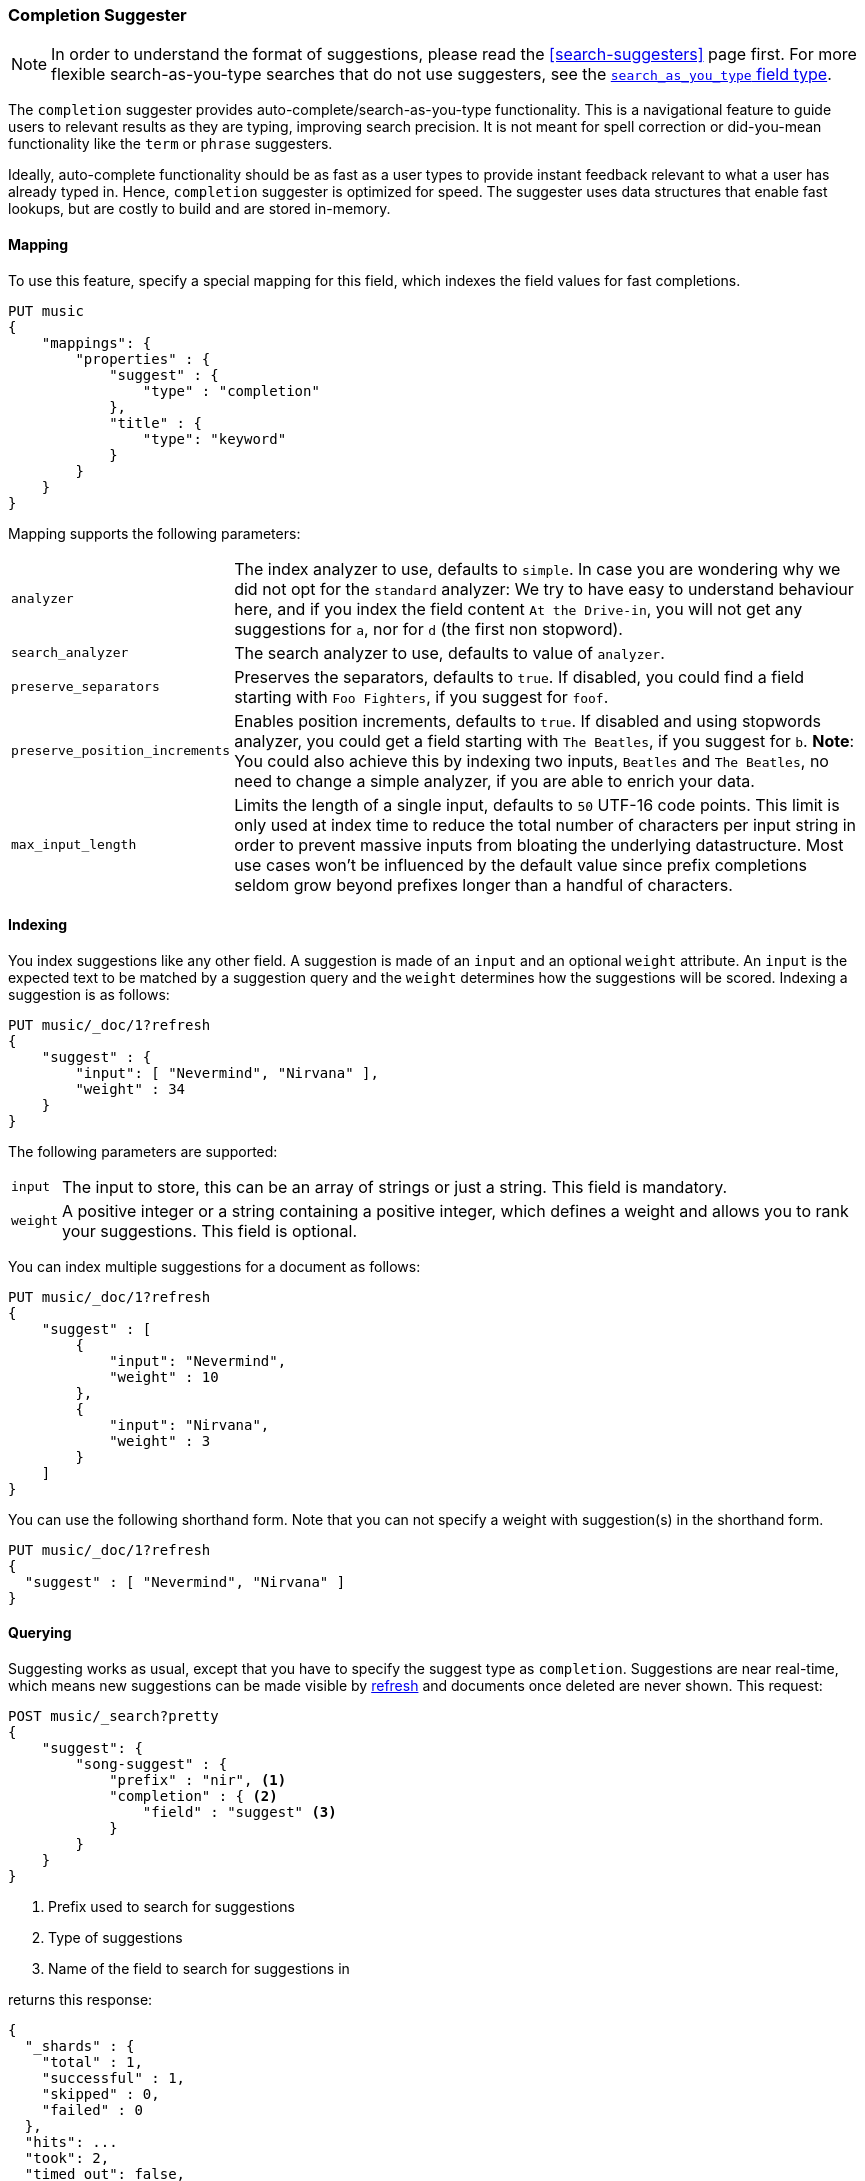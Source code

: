 [[search-suggesters-completion]]
=== Completion Suggester

NOTE: In order to understand the format of suggestions, please
read the <<search-suggesters>> page first. For more flexible
search-as-you-type searches that do not use suggesters, see the
<<search-as-you-type,`search_as_you_type` field type>>.

The `completion` suggester provides auto-complete/search-as-you-type
functionality. This is a navigational feature to guide users to
relevant results as they are typing, improving search precision.
It is not meant for spell correction or did-you-mean functionality
like the `term` or `phrase` suggesters.

Ideally, auto-complete functionality should be as fast as a user
types to provide instant feedback relevant to what a user has already
typed in. Hence, `completion` suggester is optimized for speed.
The suggester uses data structures that enable fast lookups,
but are costly to build and are stored in-memory.

[[completion-suggester-mapping]]
==== Mapping

To use this feature, specify a special mapping for this field,
which indexes the field values for fast completions.

[source,js]
--------------------------------------------------
PUT music
{
    "mappings": {
        "properties" : {
            "suggest" : {
                "type" : "completion"
            },
            "title" : {
                "type": "keyword"
            }
        }
    }
}
--------------------------------------------------
// CONSOLE
// TESTSETUP

Mapping supports the following parameters:

[horizontal]
`analyzer`::
    The index analyzer to use, defaults to `simple`.
    In case you are wondering why we did not opt for the `standard`
    analyzer: We try to have easy to understand behaviour here, and if you
    index the field content `At the Drive-in`, you will not get any
    suggestions for `a`, nor for `d` (the first non stopword).

`search_analyzer`::
    The search analyzer to use, defaults to value of `analyzer`.

`preserve_separators`::
    Preserves the separators, defaults to `true`.
    If disabled, you could find a field starting with `Foo Fighters`, if you
    suggest for `foof`.

`preserve_position_increments`::
    Enables position increments, defaults to `true`.
    If disabled and using stopwords analyzer, you could get a
    field starting with `The Beatles`, if you suggest for `b`. *Note*: You
    could also achieve this by indexing two inputs, `Beatles` and
    `The Beatles`, no need to change a simple analyzer, if you are able to
    enrich your data.

`max_input_length`::
    Limits the length of a single input, defaults to `50` UTF-16 code points.
    This limit is only used at index time to reduce the total number of
    characters per input string in order to prevent massive inputs from
    bloating the underlying datastructure. Most use cases won't be influenced
    by the default value since prefix completions seldom grow beyond prefixes longer
    than a handful of characters.

[[indexing]]
==== Indexing

You index suggestions like any other field. A suggestion is made of an
`input` and an optional `weight` attribute. An `input` is the expected
text to be matched by a suggestion query and the `weight` determines how
the suggestions will be scored. Indexing a suggestion is as follows:

[source,js]
--------------------------------------------------
PUT music/_doc/1?refresh
{
    "suggest" : {
        "input": [ "Nevermind", "Nirvana" ],
        "weight" : 34
    }
}
--------------------------------------------------
// CONSOLE
// TEST

The following parameters are supported:

[horizontal]
`input`::
    The input to store, this can be an array of strings or just
    a string. This field is mandatory.

`weight`::
    A positive integer or a string containing a positive integer,
    which defines a weight and allows you to rank your suggestions.
    This field is optional.

You can index multiple suggestions for a document as follows:

[source,js]
--------------------------------------------------
PUT music/_doc/1?refresh
{
    "suggest" : [
        {
            "input": "Nevermind",
            "weight" : 10
        },
        {
            "input": "Nirvana",
            "weight" : 3
        }
    ]
}
--------------------------------------------------
// CONSOLE
// TEST[continued]

You can use the following shorthand form. Note that you can not specify
a weight with suggestion(s) in the shorthand form.

[source,js]
--------------------------------------------------
PUT music/_doc/1?refresh
{
  "suggest" : [ "Nevermind", "Nirvana" ]
}
--------------------------------------------------
// CONSOLE
// TEST[continued]

[[querying]]
==== Querying

Suggesting works as usual, except that you have to specify the suggest
type as `completion`. Suggestions are near real-time, which means
new suggestions can be made visible by <<indices-refresh,refresh>> and
documents once deleted are never shown. This request:

[source,js]
--------------------------------------------------
POST music/_search?pretty
{
    "suggest": {
        "song-suggest" : {
            "prefix" : "nir", <1>
            "completion" : { <2>
                "field" : "suggest" <3>
            }
        }
    }
}
--------------------------------------------------
// CONSOLE
// TEST[continued]

<1> Prefix used to search for suggestions
<2> Type of suggestions
<3> Name of the field to search for suggestions in

returns this response:

[source,js]
--------------------------------------------------
{
  "_shards" : {
    "total" : 1,
    "successful" : 1,
    "skipped" : 0,
    "failed" : 0
  },
  "hits": ...
  "took": 2,
  "timed_out": false,
  "suggest": {
    "song-suggest" : [ {
      "text" : "nir",
      "offset" : 0,
      "length" : 3,
      "options" : [ {
        "text" : "Nirvana",
        "_index": "music",
        "_type": "_doc",
        "_id": "1",
        "_score": 1.0,
        "_source": {
          "suggest": ["Nevermind", "Nirvana"]
        }
      } ]
    } ]
  }
}
--------------------------------------------------
// TESTRESPONSE[s/"hits": .../"hits": "$body.hits",/]
// TESTRESPONSE[s/"took": 2,/"took": "$body.took",/]


IMPORTANT: `_source` meta-field must be enabled, which is the default
behavior, to enable returning `_source` with suggestions.

The configured weight for a suggestion is returned as `_score`. The
`text` field uses the `input` of your indexed suggestion. Suggestions
return the full document `_source` by default. The size of the `_source`
can impact performance due to disk fetch and network transport overhead.
To save some network overhead, filter out unnecessary fields from the `_source`
using <<search-request-source-filtering, source filtering>> to minimize
`_source` size. Note that the _suggest endpoint doesn't support source
filtering but using suggest on the `_search` endpoint does:

[source,js]
--------------------------------------------------
POST music/_search
{
    "_source": "suggest", <1>
    "suggest": {
        "song-suggest" : {
            "prefix" : "nir",
            "completion" : {
                "field" : "suggest", <2>
                "size" : 5 <3>
            }
        }
    }
}
--------------------------------------------------
// CONSOLE
// TEST[continued]

<1> Filter the source to return only the `suggest` field
<2> Name of the field to search for suggestions in
<3> Number of suggestions to return

Which should look like:

[source,js]
--------------------------------------------------
{
    "took": 6,
    "timed_out": false,
    "_shards" : {
        "total" : 1,
        "successful" : 1,
        "skipped" : 0,
        "failed" : 0
    },
    "hits": {
        "total" : {
            "value": 0,
            "relation": "eq"
        },
        "max_score" : null,
        "hits" : []
    },
    "suggest": {
        "song-suggest" : [ {
            "text" : "nir",
            "offset" : 0,
            "length" : 3,
            "options" : [ {
                "text" : "Nirvana",
                "_index": "music",
                "_type": "_doc",
                "_id": "1",
                "_score": 1.0,
                "_source": {
                    "suggest": ["Nevermind", "Nirvana"]
                }
            } ]
        } ]
    }
}
--------------------------------------------------
// TESTRESPONSE[s/"took": 6,/"took": $body.took,/]

The basic completion suggester query supports the following parameters:

[horizontal]
`field`:: The name of the field on which to run the query (required).
`size`::  The number of suggestions to return (defaults to `5`).
`skip_duplicates`:: Whether duplicate suggestions should be filtered out (defaults to `false`).

NOTE: The completion suggester considers all documents in the index.
See <<suggester-context>> for an explanation of how to query a subset of
documents instead.

NOTE: In case of completion queries spanning more than one shard, the suggest
is executed in two phases, where the last phase fetches the relevant documents
from shards, implying executing completion requests against a single shard is
more performant due to the document fetch overhead when the suggest spans
multiple shards. To get best performance for completions, it is recommended to
index completions into a single shard index. In case of high heap usage due to
shard size, it is still recommended to break index into multiple shards instead
of optimizing for completion performance.

[[skip_duplicates]]
==== Skip duplicate suggestions

Queries can return duplicate suggestions coming from different documents.
It is possible to modify this behavior by setting `skip_duplicates` to true.
When set, this option filters out documents with duplicate suggestions from the result.

[source,js]
--------------------------------------------------
POST music/_search?pretty
{
    "suggest": {
        "song-suggest" : {
            "prefix" : "nor",
            "completion" : {
                "field" : "suggest",
                "skip_duplicates": true
            }
        }
    }
}
--------------------------------------------------
// CONSOLE

WARNING: When set to true, this option can slow down search because more suggestions
need to be visited to find the top N.

[[fuzzy]]
==== Fuzzy queries

The completion suggester also supports fuzzy queries -- this means
you can have a typo in your search and still get results back.

[source,js]
--------------------------------------------------
POST music/_search?pretty
{
    "suggest": {
        "song-suggest" : {
            "prefix" : "nor",
            "completion" : {
                "field" : "suggest",
                "fuzzy" : {
                    "fuzziness" : 2
                }
            }
        }
    }
}
--------------------------------------------------
// CONSOLE

Suggestions that share the longest prefix to the query `prefix` will
be scored higher.

The fuzzy query can take specific fuzzy parameters.
The following parameters are supported:

[horizontal]
`fuzziness`::
    The fuzziness factor, defaults to `AUTO`.
    See  <<fuzziness>> for allowed settings.

`transpositions`::
    if set to `true`, transpositions are counted
    as one change instead of two, defaults to `true`

`min_length`::
    Minimum length of the input before fuzzy
    suggestions are returned, defaults `3`

`prefix_length`::
    Minimum length of the input, which is not
    checked for fuzzy alternatives, defaults to `1`

`unicode_aware`::
    If `true`, all measurements (like fuzzy edit
    distance, transpositions, and lengths) are
    measured in Unicode code points instead of
    in bytes.  This is slightly slower than raw
    bytes, so it is set to `false` by default.

NOTE: If you want to stick with the default values, but
      still use fuzzy, you can either use `fuzzy: {}`
      or `fuzzy: true`.

[[regex]]
==== Regex queries

The completion suggester also supports regex queries meaning
you can express a prefix as a regular expression

[source,js]
--------------------------------------------------
POST music/_search?pretty
{
    "suggest": {
        "song-suggest" : {
            "regex" : "n[ever|i]r",
            "completion" : {
                "field" : "suggest"
            }
        }
    }
}
--------------------------------------------------
// CONSOLE

The regex query can take specific regex parameters.
The following parameters are supported:

[horizontal]
`flags`::
    Possible flags are `ALL` (default), `ANYSTRING`, `COMPLEMENT`,
    `EMPTY`, `INTERSECTION`, `INTERVAL`, or `NONE`. See <<query-dsl-regexp-query, regexp-syntax>>
    for their meaning

`max_determinized_states`::
    Regular expressions are dangerous because it's easy to accidentally
    create an innocuous looking one that requires an exponential number of
    internal determinized automaton states (and corresponding RAM and CPU)
    for Lucene to execute.  Lucene prevents these using the
    `max_determinized_states` setting (defaults to 10000).  You can raise
    this limit to allow more complex regular expressions to execute.

